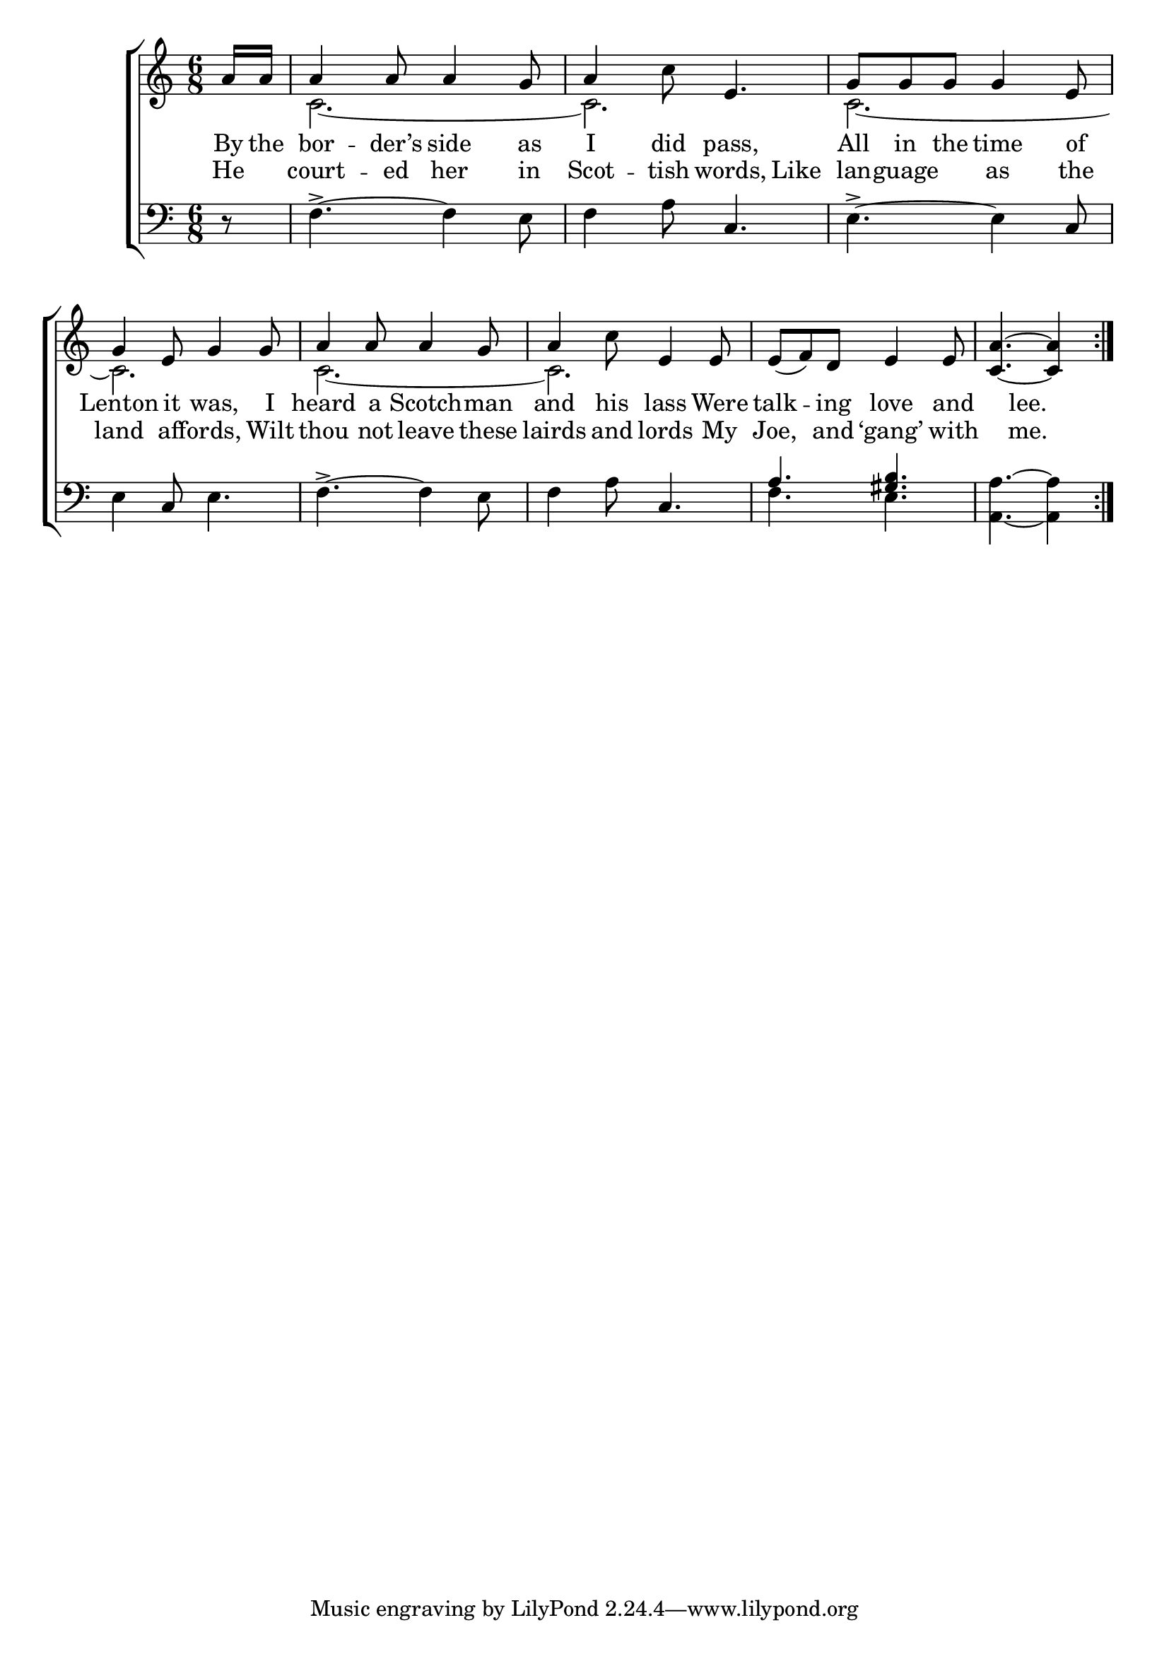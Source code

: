\version "2.22.2"
\language "english"

global = {
  \time 6/8
  \key c \major
}

mBreak = { \break }
lalign = { \once \override  LyricText.self-alignment-X = #LEFT }
dynamicsX =
#(define-music-function (offset)(number?)
   #{
     \once \override DynamicText.X-offset = $offset
     \once \override DynamicLineSpanner.Y-offset = #0
   #})
hyphen = { \once \override LyricHyphen.minimum-distance = #1.0 }

\header {
  %	title = \markup {\medium \caps "Title."}
  %	poet = ""
  %	composer = ""

  meter = \markup {\italic ""}
  %	arranger = ""
}
\score {

  \new ChoirStaff {
    <<
      \new Staff = "up"  {
        <<
          \global
          \new 	Voice = "one" 	\fixed c' {
            %\voiceOne
            \repeat volta 2 { \partial 8 a16 a | a4 8 4 g8 | a4 c'8 e4. | g8 g g g4 e8 | \mBreak
            g4 e8 g4 8 | a4 8 4 g8 | a4 c'8 e4 8 | e8( f) d e4 8 | \partial 8*5 <c a>4.~4 } | 
          }	% end voice one
          \new Voice  \fixed c' {
            \voiceTwo
            s8 | c2.~2. | c2.~
            2. | c2.~2. | 
          } % end voice two
        >>
      } % end staff up

      \new Lyrics \lyricmode {	% verse one
        By16 the | bor4 -- der’s8 side4 as8 | I4 did8 pass,4. | All8 in the time4 of8 |
        Lenton4 it8 was,4 I8 | heard4 a8 Scotch4 -- man8 | and4 his8 lass4 Were8 | talk4 -- ing8 love4 and8 | 4 lee.4 8 |
      }	% end lyrics verse one
      \new Lyrics \lyricmode { % verse two
        He8 | court4 -- ed8 her4 in8 Scot4 -- tish8 words,4 Like8 | lan8 -- guage4 as the8 |
        land4 aff8 -- ords,4 Wilt8 | thou4 not8 leave4 these8 | lairds4 and8 lords4 My8 | Joe,4 and8 ‘gang’4 with8 | 4 me.4 8 |
      } % end lyrics verse two
      \new   Staff = "down" {
        <<
          \clef bass
          \global
          \new Voice {
            %\voiceThree
            r8 | f4.->~4 e8 | f4 a8 c4. | e4.->~4 c8 |
            e4 c8 e4. | f4.->~4 e8 | f4 a8 c4. | \stemUp a4. <gs b> | \stemDown <a, a>4.~4 |
          } % end voice three

          \new 	Voice {
            \voiceFour
            s8 | s2.*6 | f4. e | s4. s4 |
          }	% end voice four

        >>
      } % end staff down
    >>
  } % end choir staff

  \layout{
    \context{
      \Score {
        \omit  BarNumber
        %\override LyricText.self-alignment-X = #LEFT
      }%end score
    }%end context
  }%end layout

  \midi{}

}%end score